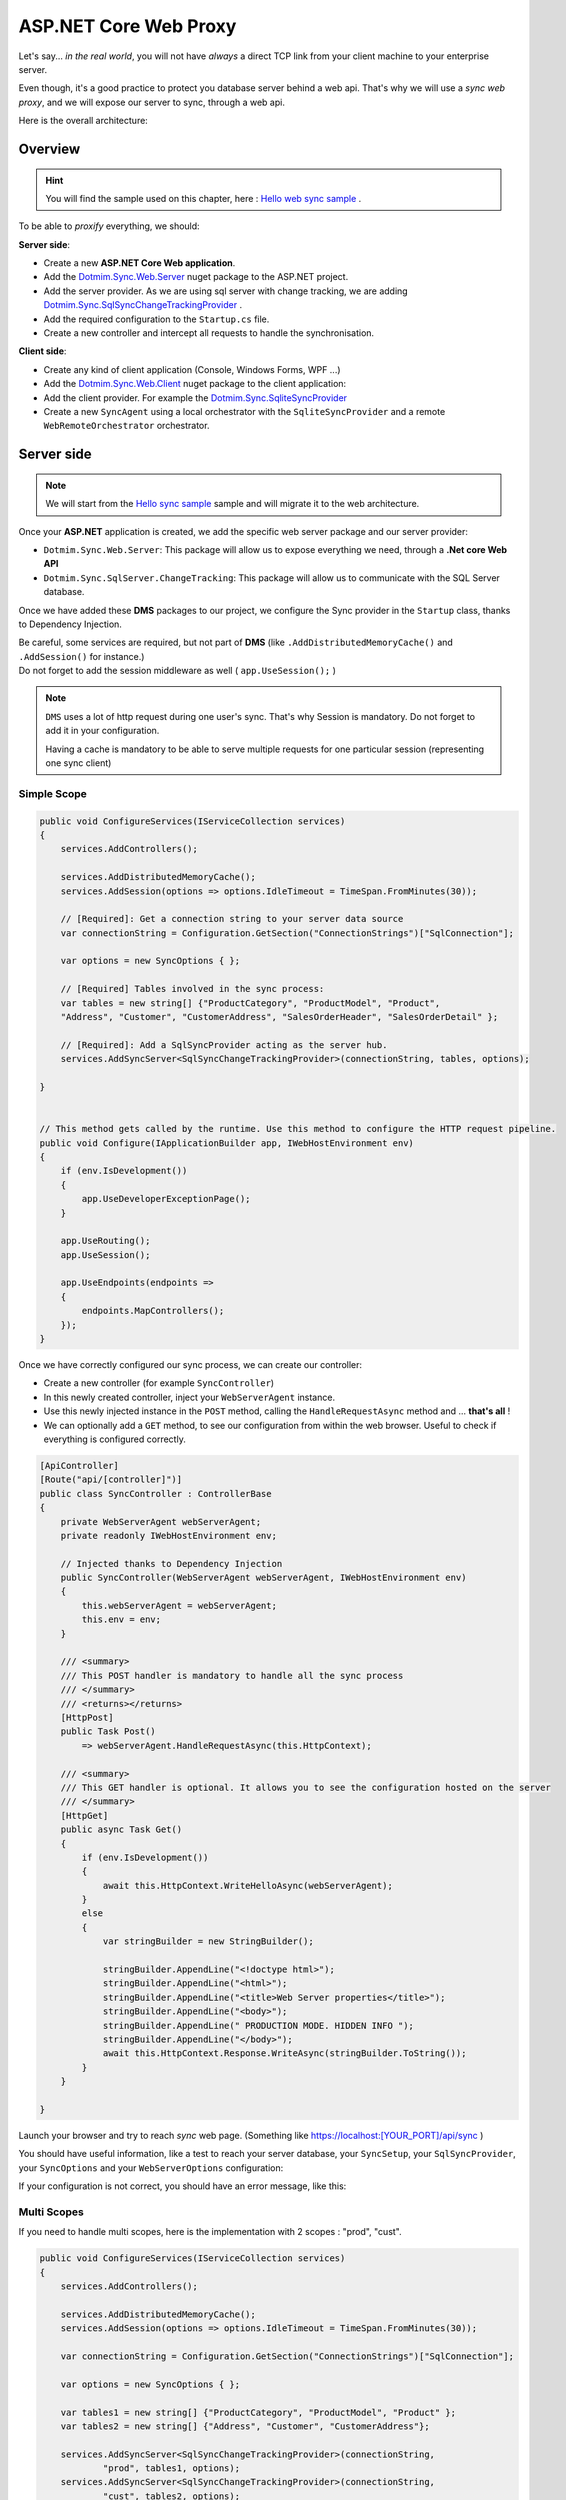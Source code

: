 ASP.NET Core Web Proxy
================================


Let's say... *in the real world*, you will not have *always* a direct TCP link from your client machine to your enterprise server.   

Even though, it's a good practice to protect you database server behind a web api.    
That's why we will use a *sync web proxy*, and we will expose our server to sync, through a web api.   

Here is the overall architecture:

.. image:: /assets/Architecture03.png


Overview
^^^^^^^^^^

.. hint:: You will find the sample used on this chapter, here : `Hello web sync sample <https://github.com/Mimetis/Dotmim.Sync/tree/master/Samples/HelloWebSync>`_ .

To be able to *proxify* everything, we should:

**Server side**:   

* Create a new **ASP.NET Core Web application**.
* Add the `Dotmim.Sync.Web.Server <https://www.nuget.org/packages/Dotmim.Sync.Web.Server>`_  nuget package to the ASP.NET project.
* Add the server provider. As we are using sql server with change tracking, we are adding `Dotmim.Sync.SqlSyncChangeTrackingProvider <https://www.nuget.org/packages/Dotmim.Sync.SqlServer.ChangeTracking>`_ .
* Add the required configuration to the ``Startup.cs`` file.
* Create a new controller and intercept all requests to handle the synchronisation. 

**Client side**:

* Create any kind of client application (Console, Windows Forms, WPF ...)
* Add the `Dotmim.Sync.Web.Client <https://www.nuget.org/packages/Dotmim.Sync.Web.Client>`_  nuget package to the client application: 
* Add the client provider. For example the `Dotmim.Sync.SqliteSyncProvider <Dotmim.Sync.SqliteSyncProvider>`_  
* Create a new ``SyncAgent`` using a local orchestrator with the ``SqliteSyncProvider`` and a remote ``WebRemoteOrchestrator`` orchestrator.


Server side
^^^^^^^^^^^^

.. note:: We will start from the `Hello sync sample <https://github.com/Mimetis/Dotmim.Sync/tree/master/Samples/HelloSync>`_  sample and will migrate it to the web architecture.   


Once your **ASP.NET** application is created, we add the specific web server package and our server provider:

* ``Dotmim.Sync.Web.Server``: This package will allow us to expose everything we need, through a **.Net core Web API**
* ``Dotmim.Sync.SqlServer.ChangeTracking``: This package will allow us to communicate with the SQL Server database.

Once we have added these **DMS** packages to our project, we configure the Sync provider in the ``Startup`` class, thanks to Dependency Injection.

| Be careful, some services are required, but not part of **DMS** (like ``.AddDistributedMemoryCache()`` and ``.AddSession()`` for instance.)
| Do not forget to add the session middleware as well ( ``app.UseSession();`` )

.. note:: ``DMS`` uses a lot of http request during one user's sync. That's why Session is mandatory. Do not forget to add it in your configuration.
          
          Having a cache is mandatory to be able to serve multiple requests 
          for one particular session (representing one sync client)


Simple Scope
-----------------

.. code-block:: csharp

    public void ConfigureServices(IServiceCollection services)
    {
        services.AddControllers();

        services.AddDistributedMemoryCache();
        services.AddSession(options => options.IdleTimeout = TimeSpan.FromMinutes(30));

        // [Required]: Get a connection string to your server data source
        var connectionString = Configuration.GetSection("ConnectionStrings")["SqlConnection"];

        var options = new SyncOptions { };

        // [Required] Tables involved in the sync process:
        var tables = new string[] {"ProductCategory", "ProductModel", "Product",
        "Address", "Customer", "CustomerAddress", "SalesOrderHeader", "SalesOrderDetail" };

        // [Required]: Add a SqlSyncProvider acting as the server hub.
        services.AddSyncServer<SqlSyncChangeTrackingProvider>(connectionString, tables, options);

    }


    // This method gets called by the runtime. Use this method to configure the HTTP request pipeline.
    public void Configure(IApplicationBuilder app, IWebHostEnvironment env)
    {
        if (env.IsDevelopment())
        {
            app.UseDeveloperExceptionPage();
        }

        app.UseRouting();
        app.UseSession();

        app.UseEndpoints(endpoints =>
        {
            endpoints.MapControllers();
        });
    }



Once we have correctly configured our sync process, we can create our controller:

* Create a new controller (for example ``SyncController``)
* In this newly created controller, inject your ``WebServerAgent`` instance.   
* Use this newly injected instance in the ``POST`` method, calling the ``HandleRequestAsync`` method and ... **that's all** !
* We can optionally add a ``GET`` method, to see our configuration from within the web browser. Useful to check if everything is configured correctly.

.. code-block:: csharp

    [ApiController]
    [Route("api/[controller]")]
    public class SyncController : ControllerBase
    {
        private WebServerAgent webServerAgent;
        private readonly IWebHostEnvironment env;

        // Injected thanks to Dependency Injection
        public SyncController(WebServerAgent webServerAgent, IWebHostEnvironment env)
        {
            this.webServerAgent = webServerAgent;
            this.env = env;
        }

        /// <summary>
        /// This POST handler is mandatory to handle all the sync process
        /// </summary>
        /// <returns></returns>
        [HttpPost]
        public Task Post() 
            => webServerAgent.HandleRequestAsync(this.HttpContext);

        /// <summary>
        /// This GET handler is optional. It allows you to see the configuration hosted on the server
        /// </summary>
        [HttpGet]
        public async Task Get()
        {
            if (env.IsDevelopment())
            {
                await this.HttpContext.WriteHelloAsync(webServerAgent);
            }
            else
            {
                var stringBuilder = new StringBuilder();

                stringBuilder.AppendLine("<!doctype html>");
                stringBuilder.AppendLine("<html>");
                stringBuilder.AppendLine("<title>Web Server properties</title>");
                stringBuilder.AppendLine("<body>");
                stringBuilder.AppendLine(" PRODUCTION MODE. HIDDEN INFO ");
                stringBuilder.AppendLine("</body>");
                await this.HttpContext.Response.WriteAsync(stringBuilder.ToString());
            }
        }

    }


Launch your browser and try to reach *sync* web page. (Something like `<https://localhost:[YOUR_PORT]/api/sync>`_ )

You should have useful information, like a test to reach your server database, your ``SyncSetup``, your ``SqlSyncProvider``, your ``SyncOptions`` and your ``WebServerOptions`` configuration:

.. image:: assets/WebServerProperties.png

If your configuration is not correct, you should have an error message, like this:

.. image:: assets/WebServerPropertiesError.png


Multi Scopes
-----------------

If you need to handle multi scopes, here is the implementation with 2 scopes : "prod", "cust".

.. code-block:: csharp

    public void ConfigureServices(IServiceCollection services)
    {
        services.AddControllers();

        services.AddDistributedMemoryCache();
        services.AddSession(options => options.IdleTimeout = TimeSpan.FromMinutes(30));

        var connectionString = Configuration.GetSection("ConnectionStrings")["SqlConnection"];

        var options = new SyncOptions { };

        var tables1 = new string[] {"ProductCategory", "ProductModel", "Product" };
        var tables2 = new string[] {"Address", "Customer", "CustomerAddress"};

        services.AddSyncServer<SqlSyncChangeTrackingProvider>(connectionString, 
                "prod", tables1, options);
        services.AddSyncServer<SqlSyncChangeTrackingProvider>(connectionString, 
                "cust", tables2, options);

    }


Once we have correctly configured our sync process, we can create our controller:

* Create a new controller (for example ``SyncController``)
* In this newly created controller, inject your ``IEnumerable<WebServerAgent>`` instance.   

.. code-block:: csharp

    [ApiController]
    [Route("api/[controller]")]
    public class SyncController : ControllerBase
    {
        private IEnumerable<WebServerAgent> webserverAgents;
        private readonly IWebHostEnvironment env;

        // Injected thanks to Dependency Injection
        public SyncController(IEnumerable<WebServerAgent> webServerAgents, 
                              IWebHostEnvironment env)
        {
            this.webServerAgents = webServerAgents;
            this.env = env;
        }

        /// <summary>
        /// This POST handler is mandatory to handle all the sync process
        /// </summary>
        /// <returns></returns>
        [HttpPost]
        public Task Post() 
        {
            var scopeName = HttpContext.GetScopeName();

            var webserverAgent = webserverAgents.FirstOrDefault(
                    c => c.ScopeName == scopeName);
            
            await webserverAgent.HandleRequestAsync(HttpContext).ConfigureAwait(false);
        }

        /// <summary>
        /// This GET handler is optional. 
        /// It allows you to see the configuration hosted on the server
        /// </summary>
        [HttpGet]
        public async Task Get()
        {
            if (env.IsDevelopment())
            {
                await this.HttpContext.WriteHelloAsync(this.webserverAgents);
            }
            else
            {
                var stringBuilder = new StringBuilder();

                stringBuilder.AppendLine("<!doctype html>");
                stringBuilder.AppendLine("<html>");
                stringBuilder.AppendLine("<title>Web Server properties</title>");
                stringBuilder.AppendLine("<body>");
                stringBuilder.AppendLine(" PRODUCTION MODE. HIDDEN INFO ");
                stringBuilder.AppendLine("</body>");
                await this.HttpContext.Response.WriteAsync(stringBuilder.ToString());
            }
        }

    }


Client side
^^^^^^^^^^^^^^^^^^^^^^

The client side is pretty similar to the starter sample, except we will have to use a *proxy orchestrator* instead of a classic *remote orchestrator*:


.. code-block:: csharp

    var serverOrchestrator = new WebRemoteOrchestrator("https://localhost:44342/api/sync");

    // Second provider is using plain old Sql Server provider, 
    // relying on triggers and tracking tables to create the sync environment
    var clientProvider = new SqlSyncProvider(clientConnectionString);

    // Creating an agent that will handle all the process
    var agent = new SyncAgent(clientProvider, serverOrchestrator);

    do
    {
        // Launch the sync process
        var s1 = await agent.SynchronizeAsync();
        // Write results
        Console.WriteLine(s1);

    } while (Console.ReadKey().Key != ConsoleKey.Escape);

    Console.WriteLine("End");


Now we can launch both applications, The Web Api on one side, and the Console application on the other side.   
Just hit Enter and get the results from your synchronization over http.

.. image:: assets/WebSync01.png
